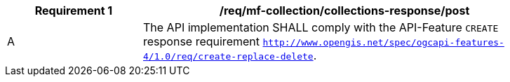 [[req_mfc-collections-response-post]]
[width="90%",cols="2,6a",options="header"]
|===
^|*Requirement {counter:req-id}* |*/req/mf-collection/collections-response/post*
^|A |The API implementation SHALL comply with the API-Feature `CREATE` response requirement http://docs.ogc.org/DRAFTS/20-002.html#_response[`http://www.opengis.net/spec/ogcapi-features-4/1.0/req/create-replace-delete`].
|===